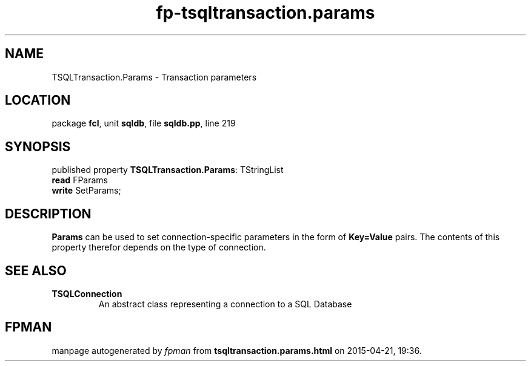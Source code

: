 .\" file autogenerated by fpman
.TH "fp-tsqltransaction.params" 3 "2014-03-14" "fpman" "Free Pascal Programmer's Manual"
.SH NAME
TSQLTransaction.Params - Transaction parameters
.SH LOCATION
package \fBfcl\fR, unit \fBsqldb\fR, file \fBsqldb.pp\fR, line 219
.SH SYNOPSIS
published property \fBTSQLTransaction.Params\fR: TStringList
  \fBread\fR FParams
  \fBwrite\fR SetParams;
.SH DESCRIPTION
\fBParams\fR can be used to set connection-specific parameters in the form of \fBKey=Value\fR pairs. The contents of this property therefor depends on the type of connection.


.SH SEE ALSO
.TP
.B TSQLConnection
An abstract class representing a connection to a SQL Database

.SH FPMAN
manpage autogenerated by \fIfpman\fR from \fBtsqltransaction.params.html\fR on 2015-04-21, 19:36.

